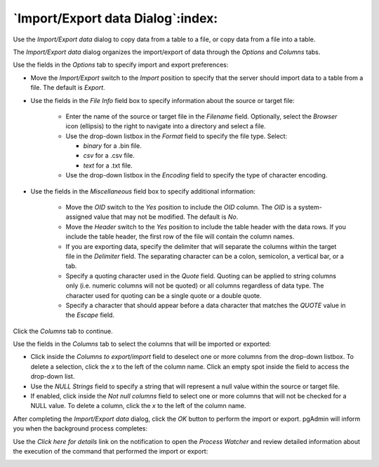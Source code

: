 .. _import_export_data:

**********************************
`Import/Export data Dialog`:index:
**********************************

Use the *Import/Export data* dialog to copy data from a table to a file, or copy data from a file into a table.

The *Import/Export data* dialog organizes the import/export of data through the *Options* and *Columns* tabs.

.. image:: images/import_export_options.png
    :alt: Import Export data dialog options tab

Use the fields in the *Options* tab to specify import and export preferences:

* Move the *Import/Export* switch to the *Import* position to specify that the server should import data to a table from a file. The default is *Export*.

* Use the fields in the *File Info* field box to specify information about the source or target file:

   * Enter the name of the source or target file in the *Filename* field.  Optionally, select the *Browser* icon (ellipsis) to the right to navigate into a directory and select a file.
   * Use the drop-down listbox in the *Format* field to specify the file type.  Select:

     * *binary* for a .bin file.
     * *csv* for a .csv file.
     * *text* for a .txt file.

   * Use the drop-down listbox in the *Encoding* field to specify the type of character encoding.

.. image:: images/import_export_miscellaneous.png
    :alt: Import Export data dialog miscellaneous tab

* Use the fields in the *Miscellaneous* field box to specify additional information:

   * Move the *OID* switch to the *Yes* position to include the *OID* column. The *OID* is a system-assigned value that may not be modified. The default is *No*.
   * Move the *Header* switch to the *Yes* position to include the table header with the data rows. If you include the table header, the first row of the file will contain the column names.
   * If you are exporting data, specify the delimiter that will separate the columns within the target file in the *Delimiter* field. The separating character can be a colon, semicolon, a vertical bar, or a tab.
   * Specify a quoting character used in the *Quote* field. Quoting can be applied to string columns only (i.e. numeric columns will not be quoted) or all columns regardless of data type. The character used for quoting can be a single quote or a double quote.
   * Specify a character that should appear before a data character that matches the *QUOTE* value in the *Escape* field.

Click the *Columns* tab to continue.

.. image:: images/import_export_columns.png
    :alt: Import Export data dialog columns tab

Use the fields in the *Columns* tab to select the columns that will be imported or exported:

* Click inside the *Columns to export/import* field to deselect one or more columns from the drop-down listbox. To delete a selection, click the *x* to the left of the column name. Click an empty spot inside the field to access the drop-down list.
* Use the *NULL Strings* field to specify a string that will represent a null value within the source or target file.
* If enabled, click inside the *Not null columns* field to select one or more columns that will not be checked for a NULL value. To delete a column, click the *x* to the left of the column name.

After completing the *Import/Export data* dialog, click the *OK* button to perform the import or export.  pgAdmin will inform you when the background process completes:

.. image:: images/import_export_complete.png
    :alt: Import Export data completion notification

Use the *Click here for details* link on the notification to open the *Process Watcher* and review detailed information about the execution of the command that performed the import or export:

.. image:: images/import_export_pw.png
    :alt: Import Export data process watcher
